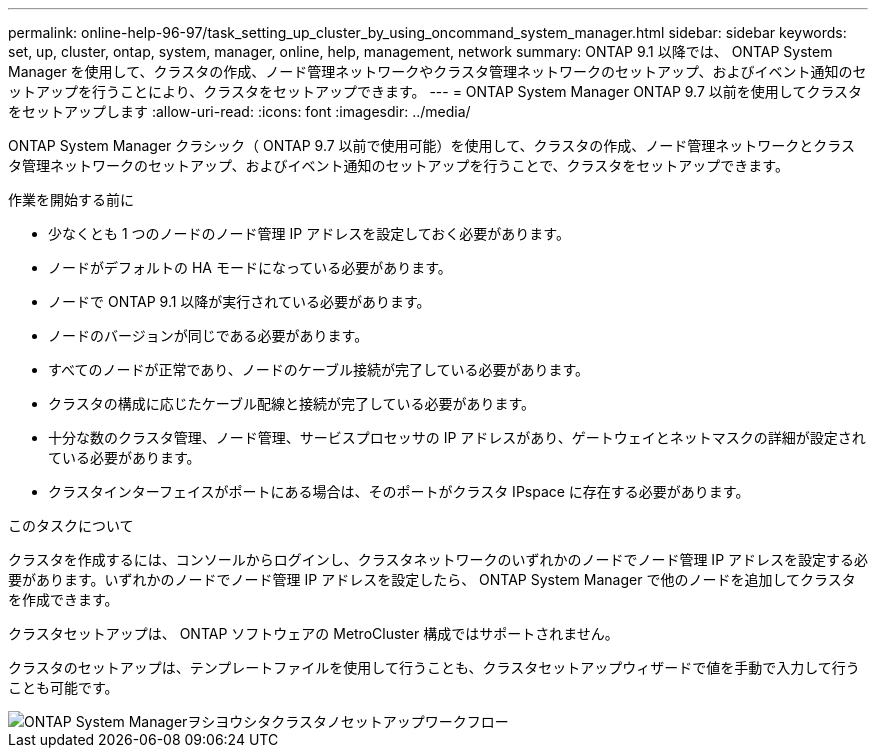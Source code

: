 ---
permalink: online-help-96-97/task_setting_up_cluster_by_using_oncommand_system_manager.html 
sidebar: sidebar 
keywords: set, up, cluster, ontap, system, manager, online, help, management, network 
summary: ONTAP 9.1 以降では、 ONTAP System Manager を使用して、クラスタの作成、ノード管理ネットワークやクラスタ管理ネットワークのセットアップ、およびイベント通知のセットアップを行うことにより、クラスタをセットアップできます。 
---
= ONTAP System Manager ONTAP 9.7 以前を使用してクラスタをセットアップします
:allow-uri-read: 
:icons: font
:imagesdir: ../media/


[role="lead"]
ONTAP System Manager クラシック（ ONTAP 9.7 以前で使用可能）を使用して、クラスタの作成、ノード管理ネットワークとクラスタ管理ネットワークのセットアップ、およびイベント通知のセットアップを行うことで、クラスタをセットアップできます。

.作業を開始する前に
* 少なくとも 1 つのノードのノード管理 IP アドレスを設定しておく必要があります。
* ノードがデフォルトの HA モードになっている必要があります。
* ノードで ONTAP 9.1 以降が実行されている必要があります。
* ノードのバージョンが同じである必要があります。
* すべてのノードが正常であり、ノードのケーブル接続が完了している必要があります。
* クラスタの構成に応じたケーブル配線と接続が完了している必要があります。
* 十分な数のクラスタ管理、ノード管理、サービスプロセッサの IP アドレスがあり、ゲートウェイとネットマスクの詳細が設定されている必要があります。
* クラスタインターフェイスがポートにある場合は、そのポートがクラスタ IPspace に存在する必要があります。


.このタスクについて
クラスタを作成するには、コンソールからログインし、クラスタネットワークのいずれかのノードでノード管理 IP アドレスを設定する必要があります。いずれかのノードでノード管理 IP アドレスを設定したら、 ONTAP System Manager で他のノードを追加してクラスタを作成できます。

クラスタセットアップは、 ONTAP ソフトウェアの MetroCluster 構成ではサポートされません。

クラスタのセットアップは、テンプレートファイルを使用して行うことも、クラスタセットアップウィザードで値を手動で入力して行うことも可能です。

image::../media/cluster_setup_workflow.gif[ONTAP System Managerヲシヨウシタクラスタノセットアップワークフロー]
